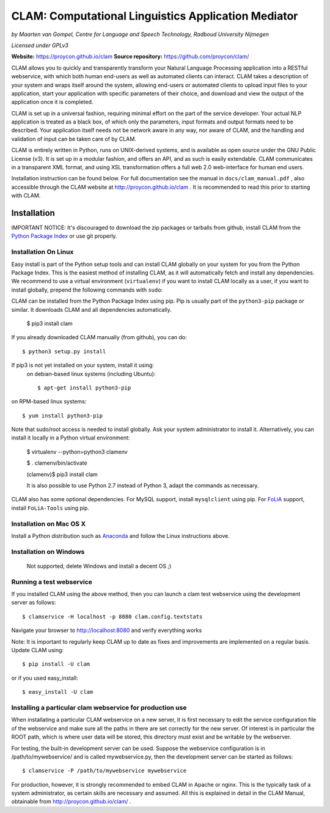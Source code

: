 =======================================================
CLAM: Computational Linguistics Application Mediator
=======================================================

.. image:: https://travis-ci.org/proycon/clam.svg?branch=master
    :target: https://travis-ci.org/proycon/clam

.. image:: https://zenodo.org/badge/doi/10.5281/zenodo.49064.svg
   :target: http://dx.doi.org/10.5281/zenodo.49064

.. image:: https://api.codacy.com/project/badge/grade/860767a6b995425bbb607fc852c418b7
    :target: https://www.codacy.com/app/proycon/clam

.. image:: http://applejack.science.ru.nl/lamabadge.php/clam
   :target: http://applejack.science.ru.nl/languagemachines/


*by Maarten van Gompel, Centre for Language and Speech Technology, Radboud University Nijmegen*

*Licensed under GPLv3*
		
**Website:** https://proycon.github.io/clam 
**Source repository:** https://github.com/proycon/clam/

CLAM allows you to quickly and transparently transform your Natural Language
Processing application into a RESTful webservice, with which both human
end-users as well as automated clients can interact. CLAM takes a description
of your system and wraps itself around the system, allowing end-users or
automated clients to upload input files to your application, start your
application with specific parameters of their choice, and download and view the
output of the application once it is completed.

CLAM is set up in a universal fashion, requiring minimal effort on the part of
the service developer. Your actual NLP application is treated as a black box,
of which only the parameters, input formats and output formats need to be
described. Your application itself needs not be network aware in any way, nor
aware of CLAM, and the handling and validation of input can be taken care of by
CLAM.

CLAM is entirely written in Python, runs on UNIX-derived systems, and is
available as open source under the GNU Public License (v3). It is set up in a
modular fashion, and offers an API, and as such is easily extendable. CLAM
communicates in a transparent XML format, and using XSL transformation offers a
full web 2.0 web-interface for human end users. 

Installation instruction can be found below. For full documentation see the
manual in ``docs/clam_manual.pdf`` , also accessible through the CLAM website
at http://proycon.github.io/clam . It is recommended to read this prior to
starting with CLAM. 


Installation
----------------

IMPORTANT NOTICE: It's discouraged to download the zip packages or tarballs
from github, install CLAM from the `Python
Package Index <http://pypi.python.org/pypi/CLAM>`_ or use git properly.

Installation On Linux 
~~~~~~~~~~~~~~~~~~~~~~~~

Easy install is part of the Python setup tools and can install CLAM globally on
your system for you from the Python Package Index. This is the easiest method
of installing CLAM, as it will automatically fetch and install any
dependencies. We recommend to use a virtual environment (``virtualenv``) if you
want to install CLAM locally as a user, if you want to install globally,
prepend the following commands with ``sudo``:

CLAM can be installed from the Python Package Index using pip. Pip is usually
part of the ``python3-pip`` package or similar. It downloads CLAM and all dependencies
automatically.

 $ pip3 install clam

If you already downloaded CLAM manually (from github), you can do::

 $ python3 setup.py install

If pip3 is not yet installed on your system, install it using: 
 on debian-based linux systems (including Ubuntu)::

  $ apt-get install python3-pip 
  
on RPM-based linux systems::

  $ yum install python3-pip

Note that sudo/root access is needed to install globally. Ask your system administrator
to install it. Alternatively, you can install it locally in a Python virtual
environment:

 $ virtualenv --python=python3 clamenv

 $ . clamenv/bin/activate

 (clamenv)$ pip3 install clam

 It is also possible to use Python 2.7 instead of Python 3, adapt the commands
 as necessary.

CLAM also has some optional dependencies. For MySQL support, install
``mysqlclient`` using pip. For `FoLiA <https://proycon.github.io/folia>`_
support, install ``FoLiA-Tools`` using pip.

Installation on Mac OS X
~~~~~~~~~~~~~~~~~~~~~~~~~~~

Install a Python distribution such as `Anaconda <http://continuum.io/>`_ and follow the Linux instructions above.


Installation on Windows
~~~~~~~~~~~~~~~~~~~~~~~~~~

 Not supported, delete Windows and install a decent OS ;)
 

Running a test webservice
~~~~~~~~~~~~~~~~~~~~~~~~~~~

If you installed CLAM using the above method, then you can launch a clam test
webservice using the development server as follows::

  $ clamservice -H localhost -p 8080 clam.config.textstats
 
Navigate your browser to http://localhost:8080 and verify everything works

Note: It is important to regularly keep CLAM up to date as fixes and
improvements are implemented on a regular basis. Update CLAM using::

  $ pip install -U clam

or if you used easy_install::

  $ easy_install -U clam


Installing a particular clam webservice for production use
~~~~~~~~~~~~~~~~~~~~~~~~~~~~~~~~~~~~~~~~~~~~~~~~~~~~~~~~~~~~~

When installating a particular CLAM webservice on a new server, it is first
necessary to edit the service configuration file of the webservice and make
sure all the paths in there are set correctly for the new server. Of interest
is in particular the ROOT path, which is where user data will be stored, this
directory must exist and be writable by the webserver.

For testing, the built-in development server can be used. Suppose the
webservice configuration is in /path/to/mywebservice/ and is called
mywebservice.py, then the development server can be started as follows::

  $ clamservice -P /path/to/mywebservice mywebservice

For production, however, it is strongly recommended to embed CLAM in Apache or
nginx. This is the typically task of a system administrator, as certain skills are
necessary and assumed. All this is explained in detail in the CLAM
Manual, obtainable from http://proycon.github.io/clam/ . 





